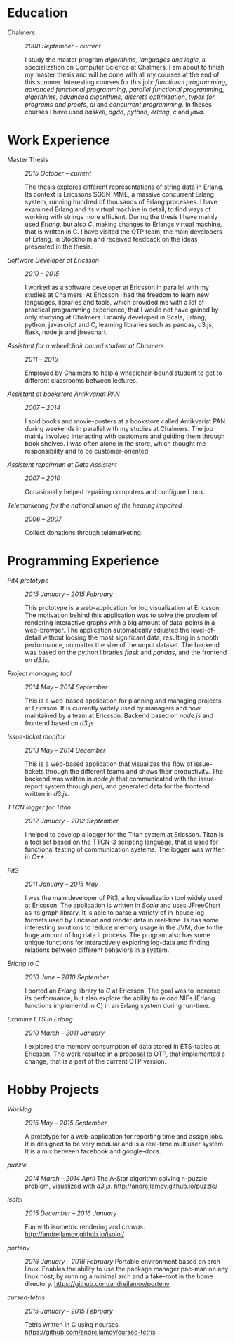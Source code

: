 #+LaTeX_CLASS: cv
#+OPTIONS: H:3 toc:nil num:nil author:nil timestamp:nil title:nil

#+BEGIN_LATEX
\begin{flushleft}
  \bfseries\Large Curriculum Vitae\hfill Andrej Lamov\normalfont
\end{flushleft}

\vspace{-12pt}%
\begin{flushright}
  Riksdalersgatan 25C\\
  414 81 Gothenburg\\
  880930-9076\\
  andrej.lamov@gmail.com\\
  \hrulefill
\end{flushright}
#+END_LATEX

* Education

- Chalmers :: /2008 September - current/

     I study the master program /algorithms, languages and logic/, a specialization on Computer Science at Chalmers. I am about to finish my master thesis and will be done with all my courses at the end of this summer. Interesting courses for this job: /functional programming/, /advanced functional programming/, /parallel functional programming/, /algorithms/, /advanced algorithms/, /discrete optimization/, /types for programs and proofs/, /ai/ and /concurrent programming/. In theses courses I have used /haskell/, /agda/, /python/, /erlang/, /c/ and /java/.

* Work Experience

- Master Thesis :: /2015 October -- current/
     
     The thesis explores different representations of string data in Erlang. Its context is Ericssons SGSN-MME, a massive concurrent Erlang system, running hundred of thousands of Erlang processes. I have examined Erlang and its virtual machine in detail, to find ways of working with strings more efficient. During the thesis I have mainly used /Erlang/, but also /C/, making changes to Erlangs virtual machine, that is written in C. I have visited the OTP team, the main developers of Erlang, in Stockholm and received feedback on the ideas presented in the thesis.

- /Software Developer at Ericsson/ :: /2010 -- 2015/

     I worked as a software developer at Ericsson in parallel with my studies at Chalmers. At Ericsson I had the freedom to learn new languages, libraries and tools, which provided me with a lot of practical programming experience, that I would not have gained by only studying at Chalmers. I mainly developed in Scala, Erlang, python, javascript and C, learning libraries such as pandas, d3.js, flask, node.js and jfreechart.

- /Assistant for a wheelchair bound student at Chalmers/ :: /2011 -- 2015/

     Employed by Chalmers to help a wheelchair-bound student to get to different classrooms between lectures. 

- /Assistant at bookstore Antikvariat PAN/ :: /2007 -- 2014/
     
     I sold books and movie-posters at a bookstore called Antikvariat PAN during weekends in parallel with my studies at Chalmers. The job mainly involved interacting with customers and guiding them through book shelves. I was often alone in the store, which thought me responsibility and to be customer-oriented.

- /Assistent repairman at Data Assistent/ :: /2007 -- 2010/

     Occasionally helped repairing computers and configure Linux.

- /Telemarketing for the national union of the hearing impaired/ :: /2006 -- 2007/

     Collect donations through telemarketing.
  
* Programming Experience

- /Pit4 prototype/ :: /2015 January -- 2015 February/ 

     This prototype is a web-application for log visualization at Ericsson. The motivation behind this application was to solve the problem of rendering interactive graphs with a big amount of data-points in a web-browser. The application automatically adjusted the level-of-detail without loosing the most significant data, resulting in smooth performance, no matter the size of the unput dataset. The backend was based on the python libraries /flask/ and /pandas/, and the frontend on /d3.js/.

- /Project managing tool/ :: /2014 May -- 2014 September/ 

     This is a web-based application for planning and managing projects at Ericsson. It is currently  widely used by managers and now maintained by a team at Ericsson. Backend based on /node.js/ and frontend based on /d3.js/ 

- /Issue-ticket monitor/ :: /2013 May -- 2014 December/ 
     
     This is a web-based application that visualizes the flow of issue-tickets through the different teams and shows their productivity. The backend was written in /node.js/ that communicated with the issue-report system through /perl/, and generated data for the frontend written in /d3.js/.
     
- /TTCN logger for Titan/ :: /2012 January -- 2012 September/ 

     I helped to develop a logger for the Titan system at Ericsson. Titan is a  tool set based on the TTCN-3 scripting language, that is used for functional testing of communication systems. The logger was written in /C++/.
  
- /Pit3/ :: /2011 January -- 2015 May/
     
     I was the main developer of Pit3, a log visualization tool widely used at Ericsson. The application is written in /Scala/ and uses JFreeChart as its graph library. It is able to parse a variety of in-house log-formats used by Ericsson and render data in real-time. Is has some interesting solutions to reduce memory usage in the JVM, due to the huge amount of log data it process. The program also has some unique functions for interactively exploring log-data and finding relations between different behaviors in a system.

- /Erlang to C/ :: /2010 June -- 2010 September/ 
     
     I ported an /Erlang/ library to /C/ at Ericsson. The goal was to increase its performance, but also explore the ability to reload NIFs (Erlang functions implementd in C) in an Erlang system during run-time.
     
- /Examine ETS in Erlang/ :: /2010 March  -- 2011 January/ 

     I explored the memory consumption of data stored in ETS-tables at Ericsson. The work resulted in a proposal to OTP, that implemented a change, that is a part of the current OTP version.

* Hobby Projects

- /Worklog/ :: /2015 May -- 2015 September/ 

     A prototype for a web-application for reporting time and assign jobs. It is designed to be very modular and is a real-time multiuser system. It is a mix between facebook and google-docs.

- /puzzle/ :: /2014 March -- 2014 April/
     The A-Star algorithm solving n-puzzle problem, visualized with /d3.js/. http://andrejlamov.github.io/puzzle/
     
- /isolol/ :: /2015 December -- 2016 January/

     Fun with isometric rendering and /canvas/. http://andrejlamov.github.io/isolol/

- /portenv/ :: /2016 January -- 2016 February/
     Portable environment based on arch-linux. Enables the ability to use the package manager pac-man on any linux host, by running a minimal arch and a fake-root in the home directory. https://github.com/andrejlamov/portenv

- /cursed-tetris/ :: /2015 January -- 2015 February/

     Tetris written in C using ncurses. https://github.com/andrejlamov/cursed-tetris
     

